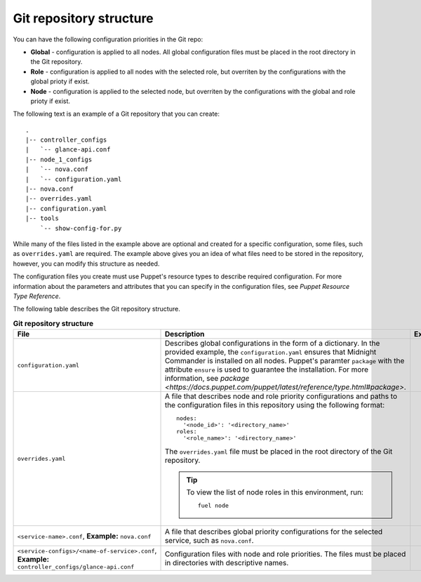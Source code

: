 .. _repo-structure:

Git repository structure
------------------------

You can have the following configuration priorities in the Git repo:

* **Global** - configuration is applied to all nodes. All global configuration
  files must be placed in the root directory in the Git repository.
* **Role** - configuration is applied to all nodes with the selected role, but
  overriten by the configurations with the global prioty if exist.
* **Node** - configuration is applied to the selected node, but
  overriten by the configurations with the global and role prioty if exist.

The following text is an example of a Git repository that you can create:

::

  .
  |-- controller_configs
  |   `-- glance-api.conf
  |-- node_1_configs
  |   `-- nova.conf
  |   `-- configuration.yaml
  |-- nova.conf
  |-- overrides.yaml
  |-- configuration.yaml
  |-- tools
      `-- show-config-for.py

While many of the files listed in the example above are optional and
created for a specific configuration, some files, such as ``overrides.yaml``
are required. The example above gives you an idea of what files need to be
stored in the repository, however, you can modify this structure as needed.

The configuration files you create must use Puppet's resource types
to describe required configuration. For more information about the parameters
and attributes that you can specify in the configuration files, see
*Puppet Resource Type Reference*.

The following table describes the Git repository structure.

.. list-table:: **Git repository structure**
   :widths: 10 10 15
   :header-rows: 1

   * - File
     - Description
     - Example
   * - ``configuration.yaml``
     - Describes global configurations in the form of a dictionary.
       In the provided example, the ``configuration.yaml`` ensures
       that Midnight Commander is installed on all nodes. Puppet's paramter
       ``package`` with the attribute ``ensure`` is used to guarantee the
       installation. For more information, see
       `package <https://docs.puppet.com/puppet/latest/reference/type.html#package>`.

     - 
       ::

         package:
             `mc`:
                 ensure: 'present'

   * - ``overrides.yaml``
     - A file that describes node and role priority configurations and paths
       to the configuration files in this repository using the following
       format:

       ::

         nodes:
           '<node_id>': '<directory_name>'
         roles:
           '<role_name>': '<directory_name>'

       The ``overrides.yaml`` file must be placed in the root directory of the
       Git repository.

       .. tip::

          To view the list of node roles in this environment, run:

          ::

            fuel node
     -
       ::

         nodes:
           '1': node_1_configs
           '2': node_2_configs
         roles:
           'cinder': 'cinder_configs'
           'compute': 'compute_configs'
           'controller': 'controller_configs'
           'primary-controller': 'controller_configs'

   * - ``<service-name>.conf``, **Example:** ``nova.conf``
     - A file that describes global priority configurations for the selected
       service, such as ``nova.conf``.
     -
       ::

         package:
           screen:
             ensure: present

   * - ``<service-configs>/<name-of-service>.conf``,
       **Example:** ``controller_configs/glance-api.conf``
     - Configuration files with node and role priorities. The files must be
       placed in directories with descriptive names.
     -
       ::

         [DEFAULT]
         cpu_allocation_ratio=1.0

.. seealso::

   - `Puppet Resource Type Reference
     <https://docs.puppet.com/puppet/latest/reference/type.html>`_
   - `Fuel CLI Reference
     <http://docs.openstack.org/developer/fuel-docs/userdocs/fuel-user-guide/cli/cli_config_openstack.html>`_
